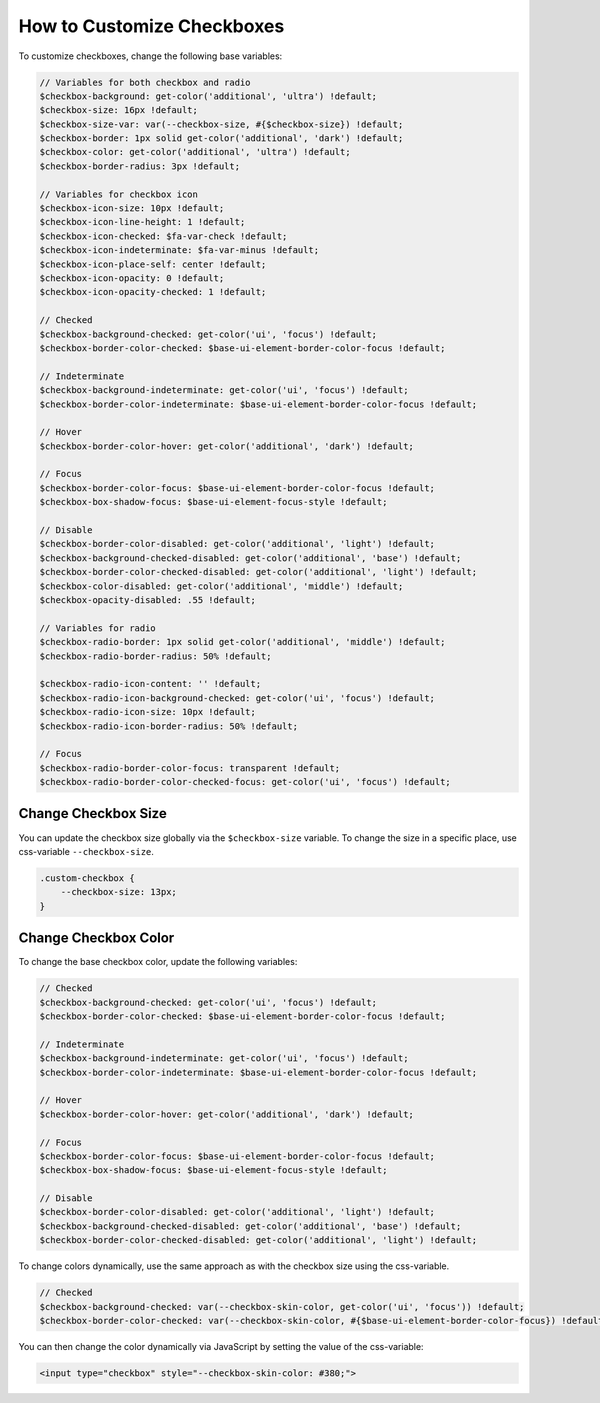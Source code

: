 .. _how-to-customize-checkbox:

How to Сustomize Сheckboxes
===========================

To customize checkboxes, change the following base variables:

.. code-block:: scss

    // Variables for both checkbox and radio
    $checkbox-background: get-color('additional', 'ultra') !default;
    $checkbox-size: 16px !default;
    $checkbox-size-var: var(--checkbox-size, #{$checkbox-size}) !default;
    $checkbox-border: 1px solid get-color('additional', 'dark') !default;
    $checkbox-color: get-color('additional', 'ultra') !default;
    $checkbox-border-radius: 3px !default;

    // Variables for checkbox icon
    $checkbox-icon-size: 10px !default;
    $checkbox-icon-line-height: 1 !default;
    $checkbox-icon-checked: $fa-var-check !default;
    $checkbox-icon-indeterminate: $fa-var-minus !default;
    $checkbox-icon-place-self: center !default;
    $checkbox-icon-opacity: 0 !default;
    $checkbox-icon-opacity-checked: 1 !default;

    // Checked
    $checkbox-background-checked: get-color('ui', 'focus') !default;
    $checkbox-border-color-checked: $base-ui-element-border-color-focus !default;

    // Indeterminate
    $checkbox-background-indeterminate: get-color('ui', 'focus') !default;
    $checkbox-border-color-indeterminate: $base-ui-element-border-color-focus !default;

    // Hover
    $checkbox-border-color-hover: get-color('additional', 'dark') !default;

    // Focus
    $checkbox-border-color-focus: $base-ui-element-border-color-focus !default;
    $checkbox-box-shadow-focus: $base-ui-element-focus-style !default;

    // Disable
    $checkbox-border-color-disabled: get-color('additional', 'light') !default;
    $checkbox-background-checked-disabled: get-color('additional', 'base') !default;
    $checkbox-border-color-checked-disabled: get-color('additional', 'light') !default;
    $checkbox-color-disabled: get-color('additional', 'middle') !default;
    $checkbox-opacity-disabled: .55 !default;

    // Variables for radio
    $checkbox-radio-border: 1px solid get-color('additional', 'middle') !default;
    $checkbox-radio-border-radius: 50% !default;

    $checkbox-radio-icon-content: '' !default;
    $checkbox-radio-icon-background-checked: get-color('ui', 'focus') !default;
    $checkbox-radio-icon-size: 10px !default;
    $checkbox-radio-icon-border-radius: 50% !default;

    // Focus
    $checkbox-radio-border-color-focus: transparent !default;
    $checkbox-radio-border-color-checked-focus: get-color('ui', 'focus') !default;

Change Checkbox Size
-----------------------

You can update the checkbox size globally via the ``$checkbox-size`` variable. To change the size in a specific place, use css-variable ``--checkbox-size``.

.. code-block:: scss

    .custom-checkbox {
        --checkbox-size: 13px;
    }

Change Checkbox Color
------------------------

To change the base checkbox color, update the following variables:

.. code-block:: scss

    // Checked
    $checkbox-background-checked: get-color('ui', 'focus') !default;
    $checkbox-border-color-checked: $base-ui-element-border-color-focus !default;

    // Indeterminate
    $checkbox-background-indeterminate: get-color('ui', 'focus') !default;
    $checkbox-border-color-indeterminate: $base-ui-element-border-color-focus !default;

    // Hover
    $checkbox-border-color-hover: get-color('additional', 'dark') !default;

    // Focus
    $checkbox-border-color-focus: $base-ui-element-border-color-focus !default;
    $checkbox-box-shadow-focus: $base-ui-element-focus-style !default;

    // Disable
    $checkbox-border-color-disabled: get-color('additional', 'light') !default;
    $checkbox-background-checked-disabled: get-color('additional', 'base') !default;
    $checkbox-border-color-checked-disabled: get-color('additional', 'light') !default;

To change colors dynamically, use the same approach as with the checkbox size using the css-variable.

.. code-block:: scss

    // Checked
    $checkbox-background-checked: var(--checkbox-skin-color, get-color('ui', 'focus')) !default;
    $checkbox-border-color-checked: var(--checkbox-skin-color, #{$base-ui-element-border-color-focus}) !default;

You can then change the color dynamically via JavaScript by setting the value of the css-variable:

.. code-block:: html

    <input type="checkbox" style="--checkbox-skin-color: #380;">

.. image:: /user/img/storefront/how_to_customize_checkbox/checkbox_skin_color.png
